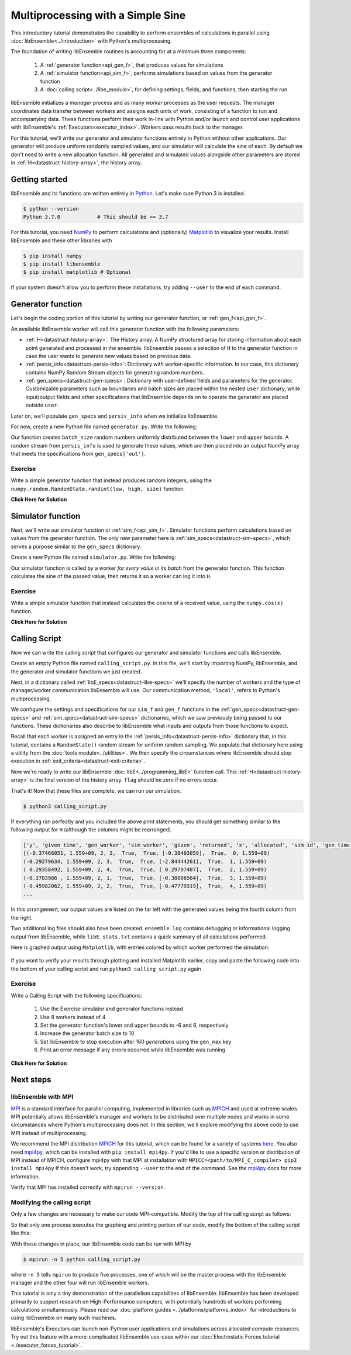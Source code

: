 ==================================
Multiprocessing with a Simple Sine
==================================

This introductory tutorial demonstrates the capability to perform ensembles of
calculations in parallel using :doc:`libEnsemble<../introduction>` with Python's
multiprocessing.

The foundation of writing libEnsemble routines is accounting for at a minimum three components:

    1. A :ref:`generator function<api_gen_f>`, that produces values for simulations
    2. A :ref:`simulator function<api_sim_f>`, performs simulations based on values from the generator function
    3. A :doc:`calling script<../libe_module>`, for defining settings, fields, and functions, then starting the run

libEnsemble initializes a *manager* process and as many *worker* processes as the
user requests. The manager coordinates data transfer between workers and assigns
each units of work, consisting of a function to run and
accompanying data. These functions perform their work in-line with Python and/or
launch and control user applications with libEnsemble's :ref:`Executors<executor_index>`.
Workers pass results back to the manager.

For this tutorial, we'll write our generator and simulator functions entirely in Python
without other applications. Our generator will produce uniform randomly sampled
values, and our simulator will calculate the sine of each. By default we don't
need to write a new allocation function. All generated and simulated values
alongside other parameters are stored in :ref:`H<datastruct-history-array>`,
the history array.

Getting started
---------------

libEnsemble and its functions are written entirely in Python_. Let's make sure
Python 3 is installed.

.. code-block:: bash

    $ python --version
    Python 3.7.0            # This should be >= 3.7

.. _Python: https://www.python.org/

For this tutorial, you need NumPy_ to perform calculations and (optionally)
Matplotlib_ to visualize your results. Install libEnsemble and these other
libraries with

.. code-block:: bash

    $ pip install numpy
    $ pip install libensemble
    $ pip install matplotlib # Optional

If your system doesn't allow you to perform these installations, try adding
``--user`` to the end of each command.

.. _NumPy: https://www.numpy.org/
.. _Matplotlib: https://matplotlib.org/

Generator function
------------------

Let's begin the coding portion of this tutorial by writing our generator function,
or :ref:`gen_f<api_gen_f>`.

An available libEnsemble worker will call this generator function with the
following parameters:

* :ref:`H<datastruct-history-array>`: The History array. A NumPy structured array
  for storing information about each point generated and processed in the ensemble.
  libEnsemble passes a selection of ``H`` to the generator function in case the user
  wants to generate new values based on previous data.

* :ref:`persis_info<datastruct-persis-info>`: Dictionary with worker-specific
  information. In our case, this dictionary contains NumPy Random Stream objects
  for generating random numbers.

* :ref:`gen_specs<datastruct-gen-specs>`: Dictionary with user-defined fields and
  parameters for the generator. Customizable parameters such as boundaries and batch
  sizes are placed within the nested ``user`` dictionary, while input/output fields
  and other specifications that libEnsemble depends on to operate the generator are
  placed outside ``user``.

Later on, we'll populate ``gen_specs`` and ``persis_info`` when we initialize libEnsemble.

For now, create a new Python file named ``generator.py``. Write the following:

.. code-block:: python
    :linenos:
    :caption: examples/tutorials/simple_sine/tutorial_gen.py

    import numpy as np

    def gen_random_sample(H, persis_info, gen_specs, _):
        # underscore parameter for advanced arguments

        # Pull out user parameters
        user_specs = gen_specs['user']

        # Get lower and upper bounds
        lower = user_specs['lower']
        upper = user_specs['upper']

        # Determine how many values to generate
        num = len(lower)
        batch_size = user_specs['gen_batch_size']

        # Create empty array of 'batch_size' zeros. Array dtype should match 'out' fields
        out = np.zeros(batch_size, dtype=gen_specs['out'])

        # Set the 'x' output field to contain random numbers, using random stream
        out['x'] = persis_info['rand_stream'].uniform(lower, upper, (batch_size, num))

        # Send back our output and persis_info
        return out, persis_info

Our function creates ``batch_size`` random numbers uniformly distributed
between the ``lower`` and ``upper`` bounds. A random stream
from ``persis_info`` is used to generate these values, which are then placed
into an output NumPy array that meets the specifications from ``gen_specs['out']``.

Exercise
^^^^^^^^

Write a simple generator function that instead produces random integers, using
the ``numpy.random.RandomState.randint(low, high, size)`` function.

.. container:: toggle

   .. container:: header

      **Click Here for Solution**

   .. code-block:: python
       :linenos:

       import numpy as np

       def gen_random_ints(H, persis_info, gen_specs, _):

           user_specs = gen_specs['user']
           lower = user_specs['lower']
           upper = user_specs['upper']
           num = len(lower)
           batch_size = user_specs['gen_batch_size']

           out = np.zeros(batch_size, dtype=gen_specs['out'])
           out['x'] = persis_info['rand_stream'].randint(lower, upper, (batch_size, num))

           return out, persis_info


Simulator function
------------------

Next, we'll write our simulator function or :ref:`sim_f<api_sim_f>`. Simulator
functions perform calculations based on values from the generator function.
The only new parameter here is :ref:`sim_specs<datastruct-sim-specs>`, which
serves a purpose similar to the ``gen_specs`` dictionary.

Create a new Python file named ``simulator.py``. Write the following:

.. code-block:: python
    :linenos:
    :caption: examples/tutorials/simple_sine/tutorial_sim.py

    import numpy as np

    def sim_find_sine(H_in, persis_info, sim_specs, _):
        # underscore for internal/testing arguments

        # Create an output array of a single zero
        out = np.zeros(1, dtype=sim_specs['out'])

        # Set the zero to the sine of the input value stored in H
        out['y'] = np.sin(H_in['x'])

        # Send back our output and persis_info
        return out, persis_info

Our simulator function is called by a worker *for every value in its batch* from
the generator function. This function calculates the sine of the passed value,
then returns it so a worker can log it into ``H``.

Exercise
^^^^^^^^

Write a simple simulator function that instead calculates the *cosine* of a received
value, using the ``numpy.cos(x)`` function.

.. container:: toggle

   .. container:: header

      **Click Here for Solution**

   .. code-block:: python
       :linenos:

       import numpy as np

       def sim_find_cosine(H, persis_info, gen_specs, _):

        out = np.zeros(1, dtype=sim_specs['out'])

        out['y'] = np.cos(H_in['x'])

        return out, persis_info

Calling Script
--------------

Now we can write the calling script that configures our generator and simulator
functions and calls libEnsemble.

Create an empty Python file named ``calling_script.py``.
In this file, we'll start by importing NumPy, libEnsemble, and the generator and
simulator functions we just created.

Next, in a dictionary called :ref:`libE_specs<datastruct-libe-specs>` we'll
specify the number of workers and the type of manager/worker communication
libEnsemble will use. Our communication method, ``'local'``, refers to Python's
multiprocessing.

.. code-block:: python
    :linenos:

    import numpy as np
    from libensemble.libE import libE
    from generator import gen_random_sample
    from simulator import sim_find_sine
    from libensemble.tools import add_unique_random_streams

    nworkers = 4
    libE_specs = {'nworkers': nworkers, 'comms': 'local'}

We configure the settings and specifications for our ``sim_f`` and ``gen_f``
functions in the :ref:`gen_specs<datastruct-gen-specs>` and
:ref:`sim_specs<datastruct-sim-specs>` dictionaries, which we saw previously
being passed to our functions. These dictionaries also describe to libEnsemble
what inputs and outputs from those functions to expect.

.. code-block:: python
    :linenos:

    gen_specs = {'gen_f': gen_random_sample,   # Our generator function
                 'out': [('x', float, (1,))],  # gen_f output (name, type, size)
                 'user': {
                    'lower': np.array([-3]),   # lower boundary for random sampling
                    'upper': np.array([3]),    # upper boundary for random sampling
                    'gen_batch_size': 5        # number of x's gen_f generates per call
                    }
                 }

    sim_specs = {'sim_f': sim_find_sine,       # Our simulator function
                 'in': ['x'],                  # Input field names. 'x' from gen_f output
                 'out': [('y', float)]}        # sim_f output. 'y' = sine('x')

Recall that each worker is assigned an entry in the
:ref:`persis_info<datastruct-persis-info>`  dictionary that, in this tutorial,
contains  a ``RandomState()`` random stream for uniform random sampling. We
populate that dictionary here using a utility from the
:doc:`tools module<../utilities>`. We then specify the circumstances where
libEnsemble should stop execution in :ref:`exit_criteria<datastruct-exit-criteria>`.

.. code-block:: python
    :linenos:

    persis_info = add_unique_random_streams({}, nworkers+1) # Worker numbers start at 1

    exit_criteria = {'sim_max': 80}           # Stop libEnsemble after 80 simulations

Now we're ready to write our libEnsemble :doc:`libE<../programming_libE>`
function call. This :ref:`H<datastruct-history-array>` is the final version of
the history array. ``flag`` should be zero if no errors occur.

.. code-block:: python
    :linenos:

    H, persis_info, flag = libE(sim_specs, gen_specs, exit_criteria, persis_info,
                                libE_specs=libE_specs)

    print([i for i in H.dtype.fields])  # (optional) to visualize our history array
    print(H)

That's it! Now that these files are complete, we can run our simulation.

.. code-block:: bash

  $ python3 calling_script.py

If everything ran perfectly and you included the above print statements, you
should get something similar to the following output for ``H`` (although the
columns might be rearranged).

.. code-block::

  ['y', 'given_time', 'gen_worker', 'sim_worker', 'given', 'returned', 'x', 'allocated', 'sim_id', 'gen_time']
  [(-0.37466051, 1.559+09, 2, 2,  True,  True, [-0.38403059],  True,  0, 1.559+09)
  (-0.29279634, 1.559+09, 2, 3,  True,  True, [-2.84444261],  True,  1, 1.559+09)
  ( 0.29358492, 1.559+09, 2, 4,  True,  True, [ 0.29797487],  True,  2, 1.559+09)
  (-0.3783986 , 1.559+09, 2, 1,  True,  True, [-0.38806564],  True,  3, 1.559+09)
  (-0.45982062, 1.559+09, 2, 2,  True,  True, [-0.47779319],  True,  4, 1.559+09)
  ...

In this arrangement, our output values are listed on the far left with the
generated values being the fourth column from the right.

Two additional log files should also have been created.
``ensemble.log`` contains debugging or informational logging output from
libEnsemble, while ``libE_stats.txt`` contains a quick summary of all
calculations performed.

Here is graphed output using ``Matplotlib``, with entries colored by which
worker performed the simulation:

    .. image:: ../images/sinex.png
      :alt: sine
      :align: center

If you want to verify your results through plotting and installed Matplotlib
earlier, copy and paste the following code into the bottom of your calling
script and run ``python3 calling_script.py`` again

.. code-block:: python
  :linenos:

  import matplotlib.pyplot as plt
  colors = ['b', 'g', 'r', 'y', 'm', 'c', 'k', 'w']

  for i in range(1, nworkers + 1):
      worker_xy = np.extract(H['sim_worker'] == i, H)
      x = [entry.tolist()[0] for entry in worker_xy['x']]
      y = [entry for entry in worker_xy['y']]
      plt.scatter(x, y, label='Worker {}'.format(i), c=colors[i-1])

  plt.title('Sine calculations for a uniformly sampled random distribution')
  plt.xlabel('x')
  plt.ylabel('sine(x)')
  plt.legend(loc = 'lower right')
  plt.savefig('tutorial_sines.png')


Exercise
^^^^^^^^

Write a Calling Script with the following specifications:

  1. Use the Exercise simulator and generator functions instead
  2. Use 8 workers instead of 4
  3. Set the generator function's lower and upper bounds to -6 and 6, respectively
  4. Increase the generator batch size to 10
  5. Set libEnsemble to stop execution after 160 *generations* using the ``gen_max`` key
  6. Print an error message if any errors occurred while libEnsemble was running

.. container:: toggle

   .. container:: header

      **Click Here for Solution**

   .. code-block:: python
       :linenos:

       import numpy as np
       from libensemble.libE import libE
       from generator import gen_random_ints
       from simulator import sim_find_cosine
       from libensemble.tools import add_unique_random_streams

       nworkers = 8
       libE_specs = {'nworkers': nworkers, 'comms': 'local'}

       gen_specs = {'gen_f': gen_random_ints,
                    'out': [('x', float, (1,))],
                    'user': {
                       'lower': np.array([-6]),
                       'upper': np.array([6]),
                       'gen_batch_size': 10
                     }
                   }

       sim_specs = {'sim_f': sim_find_sine,
                     'in': ['x'],
                     'out': [('y', float)]}

       persis_info = add_unique_random_streams({}, nworkers+1)
       exit_criteria = {'gen_max': 160}

       H, persis_info, flag = libE(sim_specs, gen_specs, exit_criteria, persis_info,
                                   libE_specs=libE_specs)

       if flag != 0:
          print('Oh no! An error occurred!')

Next steps
----------

libEnsemble with MPI
^^^^^^^^^^^^^^^^^^^^

MPI_ is a standard interface for parallel computing, implemented in libraries
such as MPICH_ and used at extreme scales. MPI potentially allows libEnsemble's
manager and workers to be distributed over multiple nodes and works in some
circumstances where Python's multiprocessing does not. In this section, we'll
explore modifying the above code to use MPI instead of multiprocessing.

We recommend the MPI distribution MPICH_ for this tutorial, which can be found
for a variety of systems here_. You also need mpi4py_, which can be installed
with ``pip install mpi4py``. If you'd like to use a specific version or
distribution of MPI instead of MPICH, configure mpi4py with that MPI at
installation with ``MPICC=<path/to/MPI_C_compiler> pip3 install mpi4py`` If this
doesn't work, try appending ``--user`` to the end of the command. See the
mpi4py_ docs for more information.

Verify that MPI has installed correctly with ``mpirun --version``.

Modifying the calling script
^^^^^^^^^^^^^^^^^^^^^^^^^^^^

Only a few changes are necessary to make our code MPI-compatible. Modify the top
of the calling script as follows:

.. code-block:: python
    :linenos:
    :emphasize-lines: 5,7,8,10,11

    import numpy as np
    from libensemble.libE import libE
    from generator import gen_random_sample
    from simulator import sim_find_sine
    from libensemble.tools import add_unique_random_streams
    from mpi4py import MPI

    # nworkers = 4                                # nworkers will come from MPI
    libE_specs = {'comms': 'mpi'}                 # 'nworkers' removed, 'comms' now 'mpi'

    nworkers = MPI.COMM_WORLD.Get_size() - 1
    is_manager = (MPI.COMM_WORLD.Get_rank() == 0)  # master process has MPI rank 0

So that only one process executes the graphing and printing portion of our code,
modify the bottom of the calling script like this:

.. code-block:: python
  :linenos:
  :emphasize-lines: 4

    H, persis_info, flag = libE(sim_specs, gen_specs, exit_criteria, persis_info,
                                libE_specs=libE_specs)

    if is_manager:
        # Some (optional) statements to visualize our history array
        print([i for i in H.dtype.fields])
        print(H)

        import matplotlib.pyplot as plt
        colors = ['b', 'g', 'r', 'y', 'm', 'c', 'k', 'w']

        for i in range(1, nworkers + 1):
            worker_xy = np.extract(H['sim_worker'] == i, H)
            x = [entry.tolist()[0] for entry in worker_xy['x']]
            y = [entry for entry in worker_xy['y']]
            plt.scatter(x, y, label='Worker {}'.format(i), c=colors[i-1])

        plt.title('Sine calculations for a uniformly sampled random distribution')
        plt.xlabel('x')
        plt.ylabel('sine(x)')
        plt.legend(loc='lower right')
        plt.savefig('tutorial_sines.png')

With these changes in place, our libEnsemble code can be run with MPI by

.. code-block:: bash

  $ mpirun -n 5 python calling_script.py

where ``-n 5`` tells ``mpirun`` to produce five processes, one of which will be
the master process with the libEnsemble manager and the other four will run
libEnsemble workers.

This tutorial is only a tiny demonstration of the parallelism capabilities of
libEnsemble. libEnsemble has been developed primarily to support research on
High-Performance computers, with potentially hundreds of workers performing
calculations simultaneously. Please read our
:doc:`platform guides <../platforms/platforms_index>` for introductions to using
libEnsemble on many such machines.

libEnsemble's Executors can launch non-Python user applications and simulations across
allocated compute resources. Try out this feature with a more-complicated
libEnsemble use-case within our
:doc:`Electrostatic Forces tutorial <./executor_forces_tutorial>`.

.. _MPI: https://en.wikipedia.org/wiki/Message_Passing_Interface
.. _MPICH: https://www.mpich.org/
.. _mpi4py: https://mpi4py.readthedocs.io/en/stable/install.html
.. _here: https://www.mpich.org/downloads/
